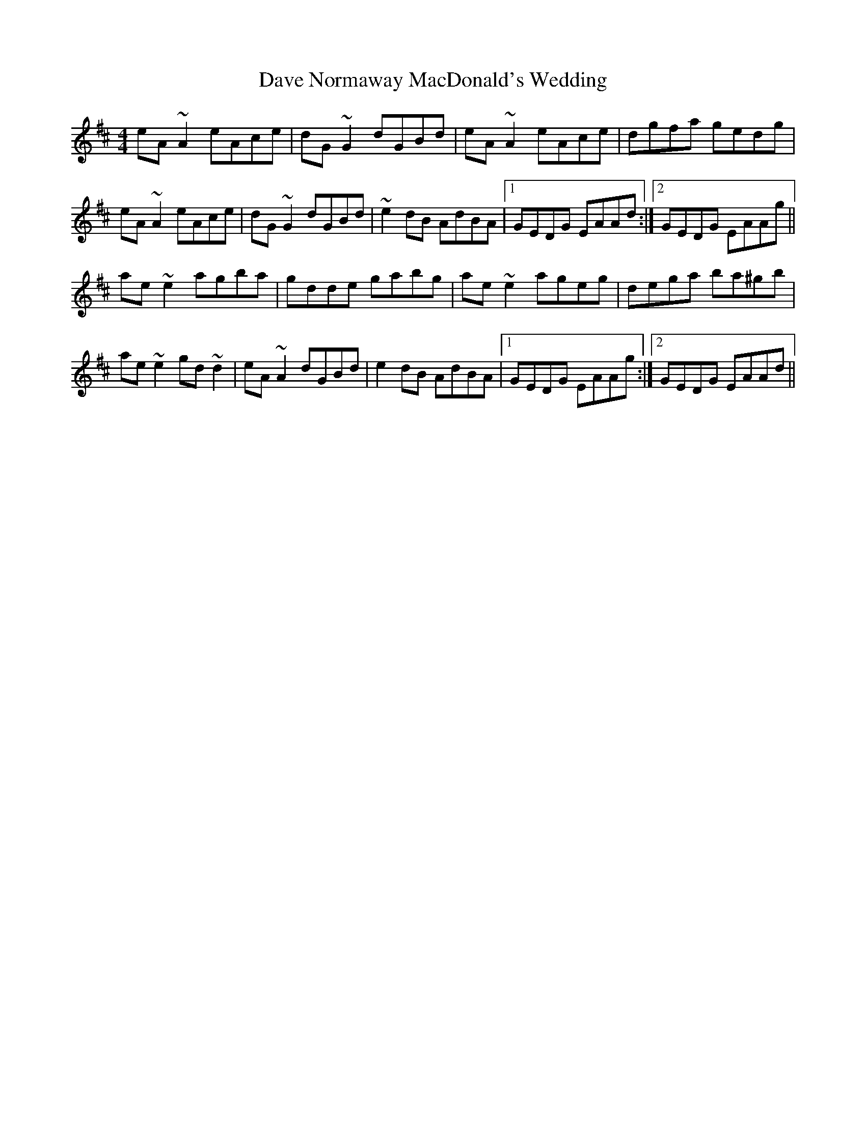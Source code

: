 X: 9558
T: Dave Normaway MacDonald's Wedding
R: reel
M: 4/4
K: Amixolydian
eA~A2 eAce|dG~G2 dGBd|eA~A2 eAce|dgfa gedg|
eA~A2 eAce|dG~G2 dGBd|~e2dB AdBA|1 GEDG EAAd:|2 GEDG EAAg||
ae~e2 agba|gdde gabg|ae~e2 ageg|dega ba^gb|
ae~e2 gd~d2|eA~A2 dGBd|e2dB AdBA|1 GEDG EAAg:|2 GEDG EAAd||


